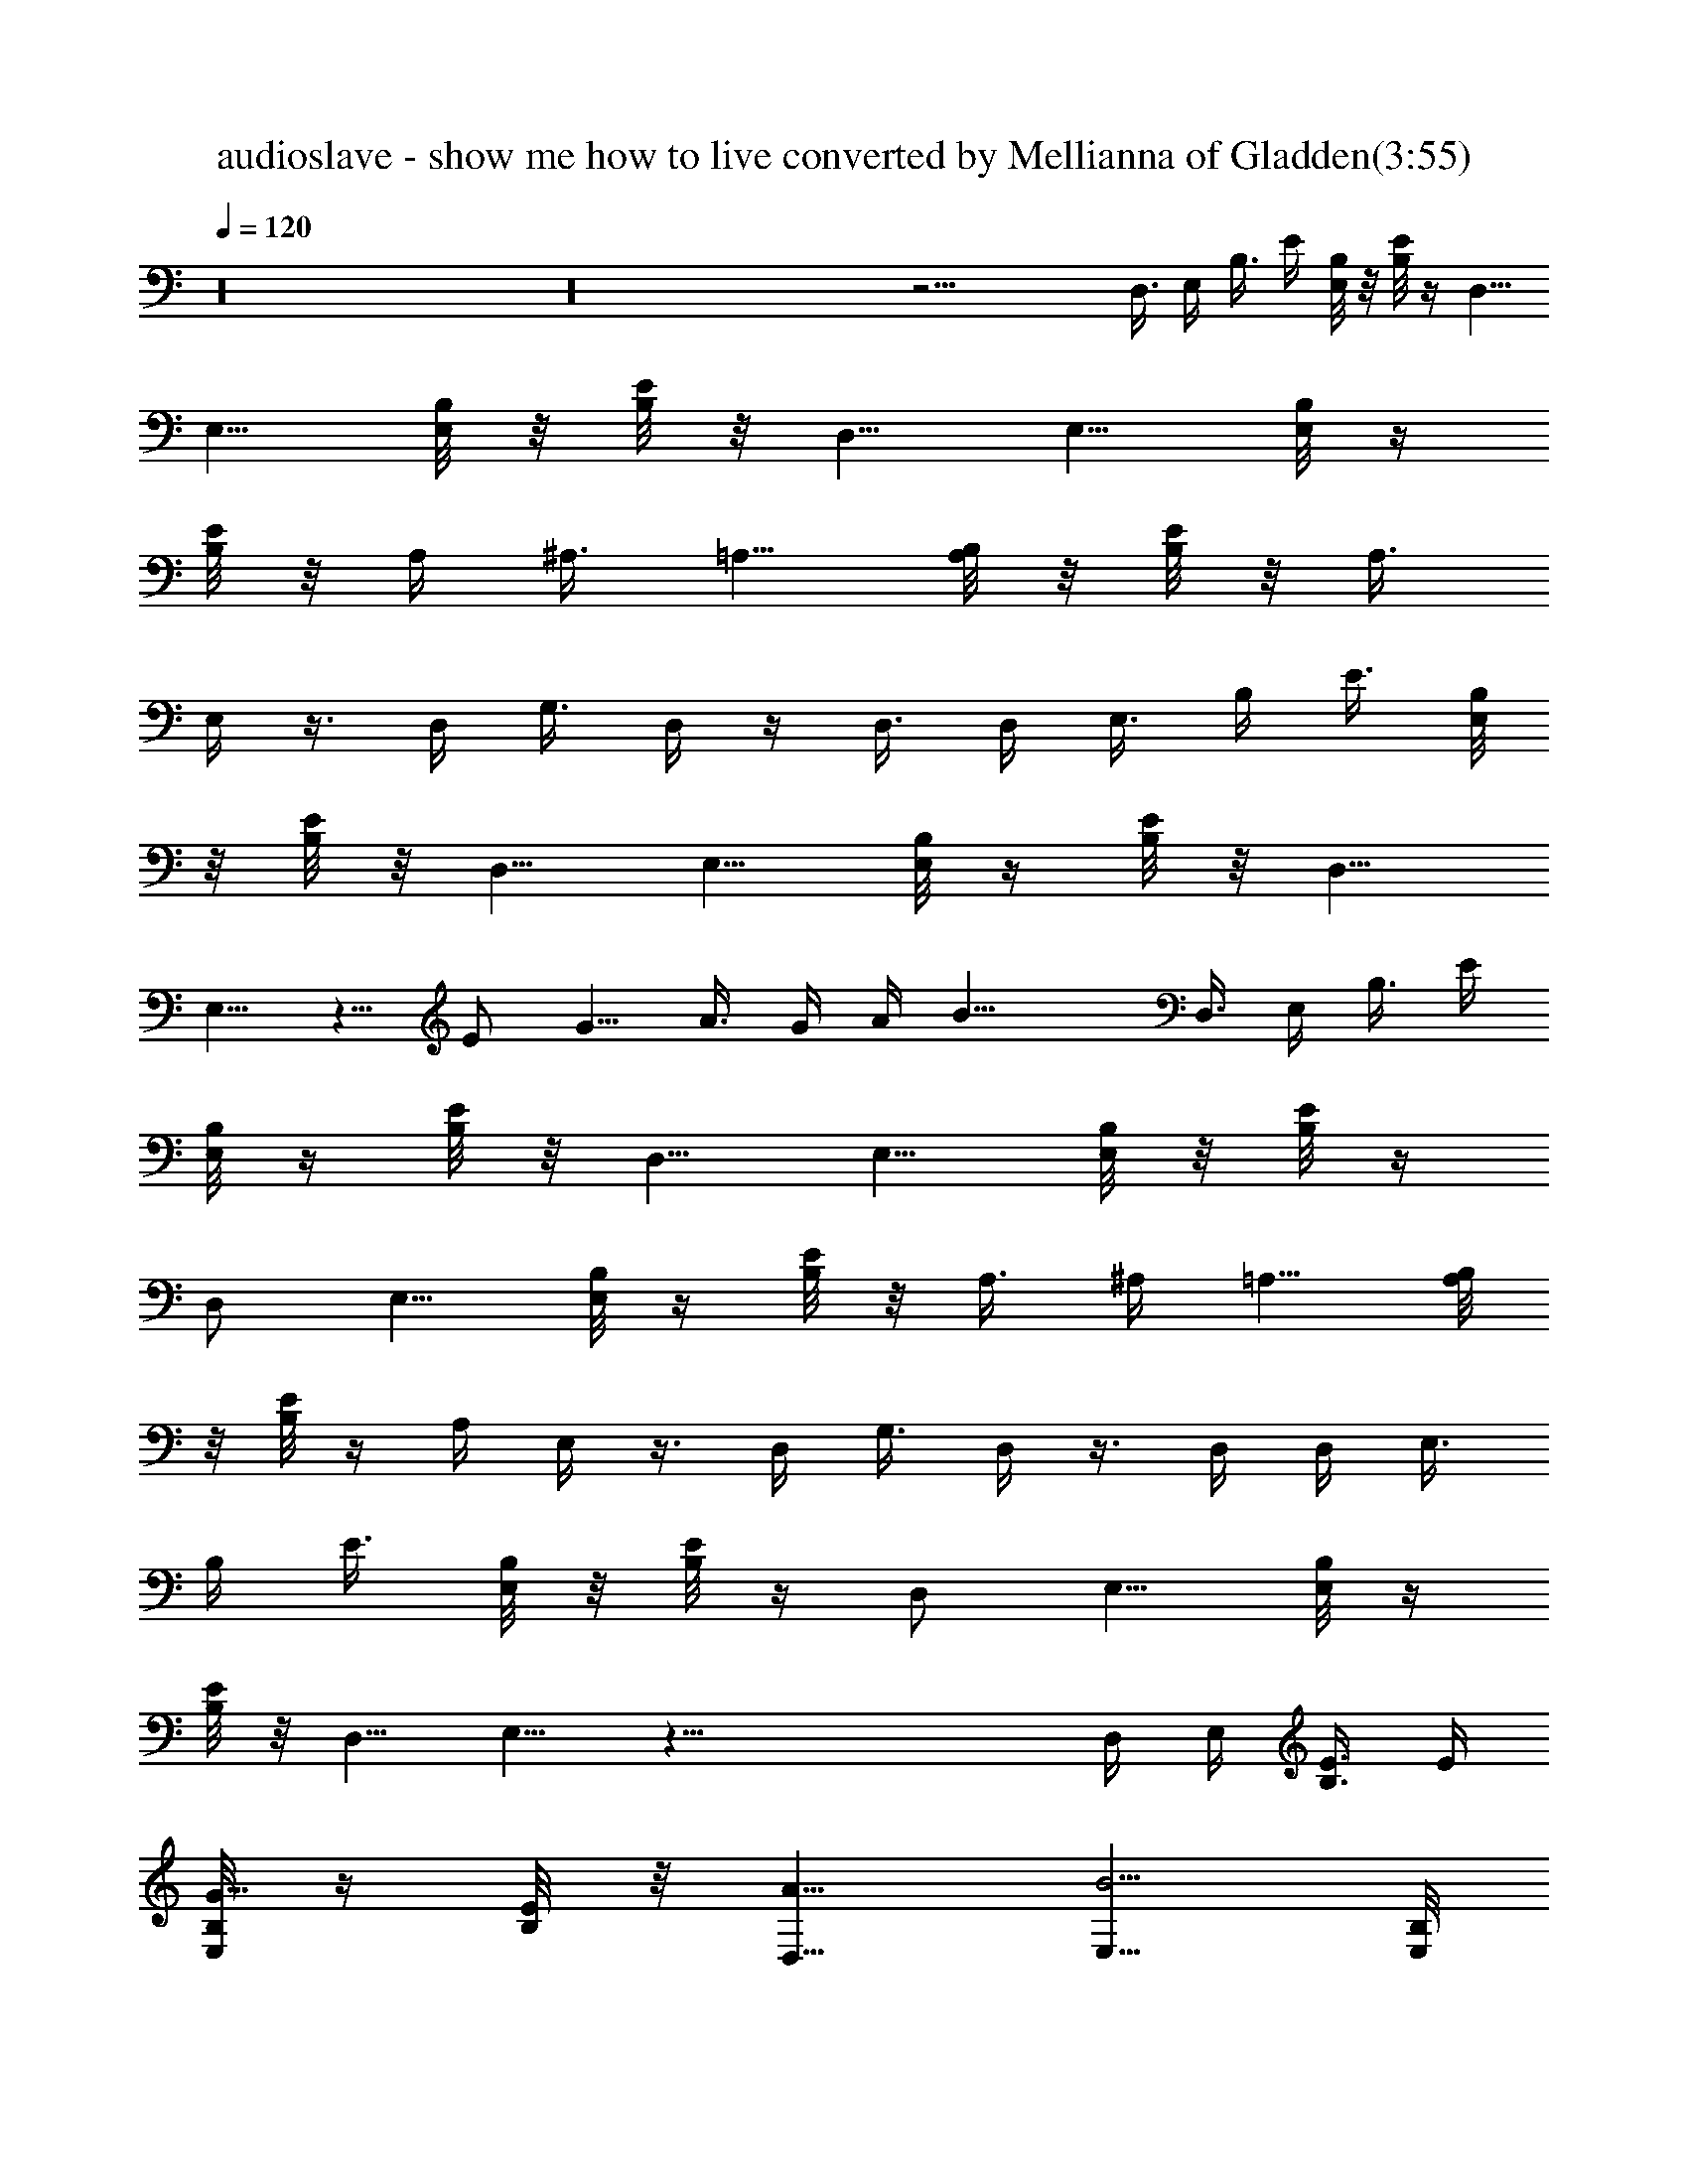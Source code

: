 X:1
T:audioslave - show me how to live converted by Mellianna of Gladden(3:55)
Z:Transcribed by LotRO MIDI Player:http://lotro.acasylum.com/midi
%  Original file:audioslave - show me how to live.mid
%  Transpose:0
%  Tempo factor:110%
L:1/4
Q:120
K:C
z16 z16 z27/4 D,3/8 E,/4 B,3/8 E/4 [E,/8B,/8] z/8 [B,/8E/8] z/4 D,5/8
E,5/8 [E,/8B,/8] z/8 [B,/8E/8] z/8 D,5/8 E,5/8 [E,/8B,/8] z/4
[B,/8E/8] z/8 A,/4 ^A,3/8 =A,5/8 [A,/8B,/8] z/8 [B,/8E/8] z/8 A,3/8
E,/4 z3/8 D,/4 G,3/8 D,/4 z/4 D,3/8 D,/4 E,3/8 B,/4 E3/8 [E,/8B,/8]
z/8 [B,/8E/8] z/8 D,5/8 E,5/8 [E,/8B,/8] z/4 [B,/8E/8] z/8 D,5/8
E,5/8 z5/8 E/2 G5/8 A3/8 G/4 A/4 B17/8 D,3/8 E,/4 B,3/8 E/4
[E,/8B,/8] z/4 [B,/8E/8] z/8 D,5/8 E,5/8 [E,/8B,/8] z/8 [B,/8E/8] z/4
D,/2 E,5/8 [E,/8B,/8] z/4 [B,/8E/8] z/8 A,3/8 ^A,/4 =A,5/8 [A,/8B,/8]
z/8 [B,/8E/8] z/4 A,/4 E,/4 z3/8 D,/4 G,3/8 D,/4 z3/8 D,/4 D,/4 E,3/8
B,/4 E3/8 [E,/8B,/8] z/8 [B,/8E/8] z/4 D,/2 E,5/8 [E,/8B,/8] z/4
[B,/8E/8] z/8 D,5/8 E,5/8 z39/8 D,/4 E,/4 [B,3/8E3/8] E/4
[E,/8B,/8G5/8] z/4 [B,/8E/8] z/8 [D,5/8A5/8] [E,5/8B5/4] [E,/8B,/8]
z/8 [B,/8E/8] z/4 [D,5/8d5/8] [E,/2B/2] [E,/8B,/8A5/4] z/4 [B,/8E/8]
z/8 A,3/8 ^A,/4 [=A,5/8G5/8] [A,/8B,/8A5/8] z/8 [B,/8E/8] z/4
[A,/4G9/8] E,3/8 z/4 D,/4 [G,3/8E5/8] D,/4 [E5/8z3/8] D,/4
[D,3/8D5/8] E,/4 B,/4 E3/8 [E,/8B,/8G/4] z/8 [B,/8E/8A] z/4 D,5/8
[E,/2B9/8] [E,/8B,/8] z/4 [B,/8E/8] z/8 [D,5/8d5/8] [E,5/8B5/8] A5/4
G/4 A7/8 G5/2 D,/4 E,3/8 [B,/4E/4] E/4 [E,/8B,/8G5/8] z/4 [B,/8E/8]
z/8 [D,5/8A5/8] [E,5/8B5/4] [E,/8B,/8] z/8 [B,/8E/8] z/4 [D,5/8d5/8]
[E,5/8B5/8] [E,/8B,/8A9/8] z/8 [B,/8E/8] z/8 A,3/8 ^A,/4 [=A,5/8G5/8]
[A,/8B,/8A5/8] z/4 [B,/8E/8] z/8 [A,/4G5/4] E,3/8 z/4 D,3/8 [G,/4E/2]
D,/4 [E5/8z3/8] D,/4 [D,3/8D5/8] E,/4 B,3/8 E/4 [E,/8B,/8G5/8] z/8
[B,/8E/8] z/4 [D,5/8A5/8] [E,5/8B9/8] [E,/8B,/8] z/8 [B,/8E/8] z/8
[D,5/8d5/8] [E,5/8B5/8] A5/2 B19/8 D,/4 E,3/8 B,/4 E3/8 [E,/8B,/8e/2]
z/8 [B,/8E/8] z/8 [D,5/8d5/8] [E,5/8B5/4] [E,/8B,/8] z/4 [B,/8E/8]
z/8 [D,5/8d5/8] [E,5/8B5/8] [E,/8B,/8A9/8] z/8 [B,/8E/8] z/4 A,/4
^A,/4 [=A,5/8e5/8] [A,/8B,/8e5/8] z/4 [B,/8E/8] z/8 [A,3/8e5/8] E,/4
[e5/8z/4] D,3/8 [G,/4e5/8] D,3/8 [g/2z/4] D,/4 [D,3/8d5/8] E,/4 B,3/8
E/4 [E,/8B,/8e3/8] z/4 [B,/8E/8e/4] z/8 D,5/8 [E,5/8e5/8]
[E,/8B,/8e5/8] z/8 [B,/8E/8] z/4 D,/2 [E,5/8e5/8] g5/2 e/4 d17/8 D,/4
E,3/8 [B,/4e5/8] E3/8 [E,/8B,/8d5/8] z/8 [B,/8E/8] z/4 [D,/2B/2]
[E,5/8A5/4] [E,/8B,/8] z/4 [B,/8E/8] z/8 [D,5/8d5/8] [E,5/8B5/8]
[E,/8B,/8A5/4] z/8 [B,/8E/8] z/4 A,/4 ^A,3/8 [=A,/2e/2]
[A,/8B,/8e5/8] z/4 [B,/8E/8] z/8 [A,3/8e5/8] E,/4 [e5/8z3/8] D,/4
[G,/4e5/8] D,3/8 [g5/8z/4] D,3/8 [D,/4d/2] E,/4 [B,3/8e5/8] E/4
[E,/8B,/8e5/8] z/4 [B,/8E/8] z/8 [D,5/8e5/8] [E,5/8e5/8]
[E,/8B,/8d5/8] z/8 [B,/8E/8] z/4 D,5/8 [E,/2e/2]
[E,/8B,/8E/8G/8B/8e/8] z/2 a5/8 [E,/8B,/8E/8G/8B/8e/8] z/2 a5/8
[E,/8B,/8E/8G/8B/8e/8] z/2 [E,/8B,/8E/8G/8B/8e/8] z/8
[E,/8B,/8E/8G/8B/8e/8] z/4 [g9/8z/4] [E,/8B,/8E/8G/8B/8e/8] z/8
[E,/8B,/8E/8G/8B/8e/8] z/2 [E,5/4B,5/4E5/4b5/4] [G,7/8D7/8G7/8a5/8]
[g5/8z/4] [D,3/8A,3/8D3/8] [E,/4B,/4E/4b9/8] [D,/4A,/4D/4]
[E,3/8B,3/8E3/8] [D,/4A,/4D/4] [D3/8a5/8] E/4 [D,5/8A,5/8D5/8g5/8]
[E,5/4B,5/4E5/4z5/8] e5/8 [G,7/8D7/8G7/8g5/8] a/4 [D,/4A,/4D/4b5/8]
[E,3/8B,3/8E3/8] [D,/4A,/4D/4a5/8] [E,3/8B,3/8E3/8] [D,/4A,/4D/4g/4]
[D3/8e5/8] E/4 [D,5/8A,5/8D5/8e5/8] [E,9/8B,9/8E9/8b9/8] [G,DGa5/8]
[g5/8z3/8] [D,/4A,/4D/4] [E,3/8B,3/8E3/8b5/4] [D,/4A,/4D/4]
[E,/4B,/4E/4] [D,3/8A,3/8D3/8] [D/4e5/4] E3/8 [D,5/8A,5/8D5/8]
[E,9/8B,9/8E9/8e/2] g5/8 [G,DGa3/8] b/4 [a5/8z3/8] [D,/4A,/4D/4]
[E,/4B,/4E/4g5/4] [D,3/8A,3/8D3/8] [E,/4B,/4E/4] [D,3/8A,3/8D3/8]
[D/4e9/8] E3/8 [D,/2A,/2D/2] D,3/8 E,/4 [B,3/8E3/8] E/4
[E,/8B,/8G5/8] z/8 [B,/8E/8] z/4 [D,5/8A5/8] [E,5/8B9/8] [E,/8B,/8]
z/8 [B,/8E/8] z/8 [D,5/8d5/8] [E,5/8B5/8] [E,/8B,/8A5/4] z/4
[B,/8E/8] z/8 A,/4 ^A,3/8 [=A,5/8G5/8] [A,/8B,/8A5/8] z/8 [B,/8E/8]
z/4 [A,/4G9/8] E,/4 z3/8 D,/4 [G,3/8E5/8] D,/4 [E5/8z3/8] D,/4
[D,/4D5/8] E,3/8 B,/4 E3/8 [E,/8B,/8G/4] z/8 [B,/8E/8A7/8] z/8 D,5/8
[E,5/8B5/4] [E,/8B,/8] z/4 [B,/8E/8] z/8 [D,5/8d5/8] [E,5/8B5/8] A9/8
G3/8 A/4 G25/8 D,/4 E,/4 [B,3/8E3/8] E/4 [E,/8B,/8G5/8] z/4 [B,/8E/8]
z/8 [D,5/8A5/8] [E,5/8B5/4] [E,/8B,/8] z/8 [B,/8E/8] z/4 [D,/2d/2]
[E,5/8B5/8] [E,/8B,/8A5/8] z/4 [B,/8E/8] z/8 [A,3/8e5/8] ^A,/4
[=A,5/8e5/8] [A,/8B,/8e5/8] z/8 [B,/8E/8] z/4 [A,/4e5/8] E,3/8
[e9/8z/4] D,/4 G,3/8 D,/4 [g5/8z3/8] D,/4 [D,3/8d5/8] E,/4 [B,/4e5/8]
E3/8 [E,/8B,/8e5/8] z/8 [B,/8E/8] z/4 [D,/2e/2] [E,5/8e5/8]
[E,/8B,/8] z/4 [B,/8E/8] z/8 D,5/8 [E,5/8e5/8] [E,/8B,/8E/8G/8B/8e/8]
z9/8 [E,/8B,/8E/8G/8B/8e/8] z [E,/8B,/8E/8G/8B/8e/8] z/2
[E,/8B,/8E/8G/8B/8e3/8] z/4 [E,/8B,/8E/8G/8B/8e/2] z3/8
[E,/8B,/8E/8G/8B/8e3/8] z/4 [E,/8B,/8E/8G/8B/8e5/8] z/2
[E,9/8B,9/8E9/8b9/8] [G,DGa5/8] [g5/8z3/8] [D,/4A,/4D/4]
[E,/4B,/4E/4b5/4] [D,3/8A,3/8D3/8] [E,/4B,/4E/4] [D,3/8A,3/8D3/8]
[D/4a5/8] E3/8 [D,/2A,/2D/2g/2] [E,5/4B,5/4E5/4z5/8] e5/8
[G,7/8D7/8G7/8g5/8] a/4 [D,3/8A,3/8D3/8b5/8] [E,/4B,/4E/4]
[D,3/8A,3/8D3/8a5/8] [E,/4B,/4E/4] [D,3/8A,3/8D3/8g3/8] [D/4e/2] E/4
[D,5/8A,5/8D5/8e5/8] [E,5/4B,5/4E5/4b5/4] [G,7/8D7/8G7/8a5/8]
[g5/8z/4] [D,3/8A,3/8D3/8] [E,/4B,/4E/4b9/8] [D,/4A,/4D/4]
[E,3/8B,3/8E3/8] [D,/4A,/4D/4] [D3/8e5/4] E/4 [D,5/8A,5/8D5/8]
[E,5/4B,5/4E5/4e5/8] g5/8 [G,7/8D7/8G7/8a/4] b3/8 [a/2z/4]
[D,/4A,/4D/4] [E,3/8B,3/8E3/8g5/4] [D,/4A,/4D/4] [E,3/8B,3/8E3/8]
[D,/4A,/4D/4] [D3/8e5/4] E/4 [D,5/8A,5/8D5/8] [E,5/4B,5/4E5/4b5/4]
[G,7/8D7/8G7/8a/2] [g5/8z3/8] [D,/4A,/4D/4] [E,3/8B,3/8E3/8b5/4]
[D,/4A,/4D/4] [E,/4B,/4E/4] [D,3/8A,3/8D3/8] [D/4a5/8] E3/8
[D,5/8A,5/8D5/8g5/8] [E,9/8B,9/8E9/8z/2] e5/8 [G,DGg5/8] a3/8
[D,/4A,/4D/4b/2] [E,/4B,/4E/4] [D,3/8A,3/8D3/8a5/8] [E,/4B,/4E/4]
[D,3/8A,3/8D3/8g3/8] [D/4e5/8] E3/8 [D,/2A,/2D/2e/2]
[E,5/4B,5/4E5/4b5/4] [G,7/8D7/8G7/8a5/8] [g5/8z/4] [D,3/8A,3/8D3/8]
[E,/4B,/4E/4b9/8] [D,3/8A,3/8D3/8] [E,/4B,/4E/4] [D,/4A,/4D/4]
[D3/8e5/4] E/4 [D,5/8A,5/8D5/8] [E,5/4B,5/4E5/4e5/8] g5/8
[G,7/8D7/8G7/8a/4] b3/8 [a5/8z/4] [D,3/8A,3/8D3/8] [E,/4B,/4E/4g9/8]
[D,/4A,/4D/4] [E,3/8B,3/8E3/8] [D,/4A,/4D/4] [D3/8a5/8] E/4
[D,5/8A,5/8D5/8g5/8] b39/8 z16 z16 z15/8 e3/8 B/4 G3/8 g/4 d/4 ^A3/8
^f/4 ^c3/8 =A/4 ^g3/8 ^d/4 B/4 a3/8 e/4 =c3/8 ^a/4 z5/8 E5/8 G5/8 A/2
B5/4 =d5/8 B5/8 A5/4 G/2 A5/8 G5/4 z5/8 D5/8 B9/8 B5/8 A5/8 A5/8 A5/4
z/2 ^G15/4 z7/4 E5/8 =G5/8 A5/8 B9/8 d5/8 B5/8 A5/4 G5/8 A/2 G5/8
E5/8 z5/8 D5/8 B9/8 B5/4 A5/8 A5/4 z5/8 ^G29/8 z9/8 B5/4 B5/4 A5/8
A7/4 ^G29/8 z5/4 B5/4 B9/8 A5/8 A5/8 ^G5/8 A5/8 B/4 ^G27/8 z5/4 B9/8
B5/4 B5/8 B9/8 z5/8 B117/8 [E,9/8B,9/8E9/8b9/8] [G,D=G=a5/8]
[=g5/8z3/8] [D,/4A,/4D/4] [E,/4B,/4E/4b5/4] [D,3/8A,3/8D3/8]
[E,/4B,/4E/4] [D,3/8A,3/8D3/8] [D/4a5/8] E3/8 [D,/2A,/2D/2g/2]
[E,5/4B,5/4E5/4z5/8] e5/8 [G,7/8D7/8G7/8g5/8] a/4
[D,3/8A,3/8D3/8b5/8] [E,/4B,/4E/4] [D,3/8A,3/8D3/8a5/8] [E,/4B,/4E/4]
[D,3/8A,3/8D3/8g3/8] [D/4e/2] E/4 [D,5/8A,5/8D5/8e5/8]
[E,5/4B,5/4E5/4b5/4] [G,7/8D7/8G7/8a5/8] [g5/8z/4] [D,3/8A,3/8D3/8]
[E,/4B,/4E/4b9/8] [D,/4A,/4D/4] [E,3/8B,3/8E3/8] [D,/4A,/4D/4]
[D3/8e5/4] E/4 [D,5/8A,5/8D5/8] [E,5/4B,5/4E5/4e5/8] g5/8
[G,7/8D7/8G7/8a/4] b3/8 [a/2z/4] [D,/4A,/4D/4] [E,3/8B,3/8E3/8g5/4]
[D,/4A,/4D/4] [E,3/8B,3/8E3/8] [D,/4A,/4D/4] [D3/8e5/4] E/4
[D,5/8A,5/8D5/8] [E,5/4B,5/4E5/4b5/4] [G,7/8D7/8G7/8a/2] [g5/8z3/8]
[D,/4A,/4D/4] [E,3/8B,3/8E3/8b5/4] [D,/4A,/4D/4] [E,/4B,/4E/4]
[D,3/8A,3/8D3/8] [D/4a5/8] E3/8 [D,5/8A,5/8D5/8g5/8]
[E,9/8B,9/8E9/8z/2] e5/8 [G,DGg5/8] a3/8 [D,/4A,/4D/4b/2]
[E,/4B,/4E/4] [D,3/8A,3/8D3/8a5/8] [E,/4B,/4E/4] [D,3/8A,3/8D3/8g3/8]
[D/4e5/8] E3/8 [D,/2A,/2D/2e/2] [E,5/4B,5/4E5/4b5/4]
[G,7/8D7/8G7/8a5/8] [g5/8z/4] [D,3/8A,3/8D3/8] [E,/4B,/4E/4b9/8]
[D,3/8A,3/8D3/8] [E,/4B,/4E/4] [D,/4A,/4D/4] [D3/8e5/4] E/4
[D,5/8A,5/8D5/8] [E,5/4B,5/4E5/4e5/8] g5/8 [G,7/8D7/8G7/8a/4] b3/8
[a5/8z/4] [D,3/8A,3/8D3/8] [E,/4B,/4E/4g9/8] [D,/4A,/4D/4]
[E,3/8B,3/8E3/8] [D,/4A,/4D/4] [D3/8e5/4] E/4 [D,5/8A,5/8D5/8]
[E,39/8B,39/8E39/8b5/4] b9/8 a5/8 a5/4 [^g11/2z5/8]
[E,17/4B,17/4E17/4] [D,5/8A,5/8D5/8] [E,19/4B,19/4E19/4b9/8] b5/4
a5/8 a9/8 [^g11/2z5/8] [E,17/4B,17/4E17/4] [D,5/8A,5/8D5/8]
[E,39/8B,39/8E39/8b5/4] b5/4 a/2 a5/4 [^g11/2z5/8]
[E,17/4B,17/4E17/4] [D,5/8A,5/8D5/8] [E,19/4B,19/4E19/4b9/8] b5/4
b5/8 b5/4 z/2 [E,16B,16E16b39/8] e9/4 e/4 d13/8 d/8 ^c15/8 ^c/8 B
A5/4 B/8 B3/2 B/4 B3/8 B/4 [^c3/8z/8] [E33/4B,33/4E,33/4z/4] ^c/8
d25/8 ^G19/4 